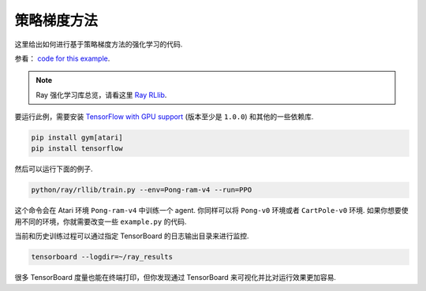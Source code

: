 策略梯度方法
=======================

这里给出如何进行基于策略梯度方法的强化学习的代码.

参看： `code for this example`_.

.. note::

    Ray 强化学习库总览，请看这里 `Ray RLlib <http://ray.readthedocs.io/en/latest/rllib.html>`__.


要运行此例，需要安装 `TensorFlow with GPU support`_ (版本至少是 ``1.0.0``) 和其他的一些依赖库.

.. code-block:: bash

  pip install gym[atari]
  pip install tensorflow

然后可以运行下面的例子.

.. code-block:: bash

  python/ray/rllib/train.py --env=Pong-ram-v4 --run=PPO

这个命令会在 Atari 环境 ``Pong-ram-v4`` 中训练一个 agent. 你同样可以将 ``Pong-v0`` 环境或者 ``CartPole-v0`` 环境.
如果你想要使用不同的环境，你就需要改变一些 ``example.py`` 的代码.

当前和历史训练过程可以通过指定 TensorBoard 的日志输出目录来进行监控.

.. code-block:: bash

  tensorboard --logdir=~/ray_results

很多 TensorBoard 度量也能在终端打印，但你发现通过 TensorBoard 来可视化并比对运行效果更加容易.

.. _`TensorFlow with GPU support`: https://www.tensorflow.org/install/
.. _`code for this example`: https://github.com/ray-project/ray/tree/master/python/ray/rllib/ppo

